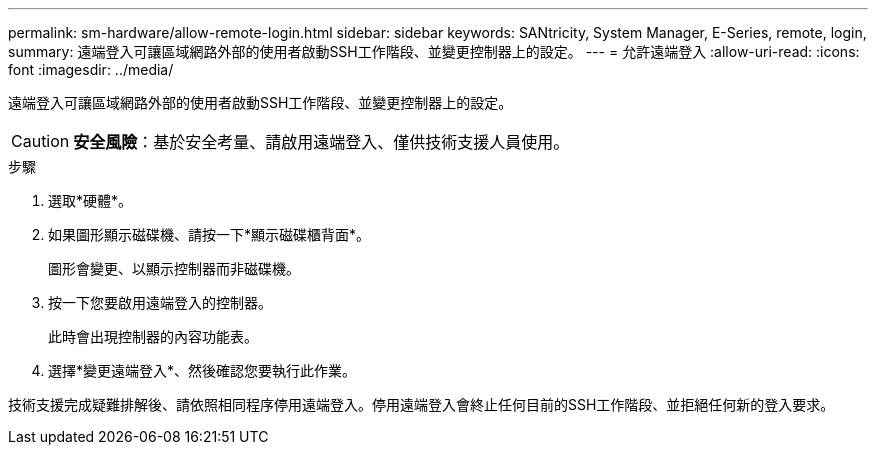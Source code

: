 ---
permalink: sm-hardware/allow-remote-login.html 
sidebar: sidebar 
keywords: SANtricity, System Manager, E-Series, remote, login, 
summary: 遠端登入可讓區域網路外部的使用者啟動SSH工作階段、並變更控制器上的設定。 
---
= 允許遠端登入
:allow-uri-read: 
:icons: font
:imagesdir: ../media/


[role="lead"]
遠端登入可讓區域網路外部的使用者啟動SSH工作階段、並變更控制器上的設定。

[CAUTION]
====
*安全風險*：基於安全考量、請啟用遠端登入、僅供技術支援人員使用。

====
.步驟
. 選取*硬體*。
. 如果圖形顯示磁碟機、請按一下*顯示磁碟櫃背面*。
+
圖形會變更、以顯示控制器而非磁碟機。

. 按一下您要啟用遠端登入的控制器。
+
此時會出現控制器的內容功能表。

. 選擇*變更遠端登入*、然後確認您要執行此作業。


技術支援完成疑難排解後、請依照相同程序停用遠端登入。停用遠端登入會終止任何目前的SSH工作階段、並拒絕任何新的登入要求。
